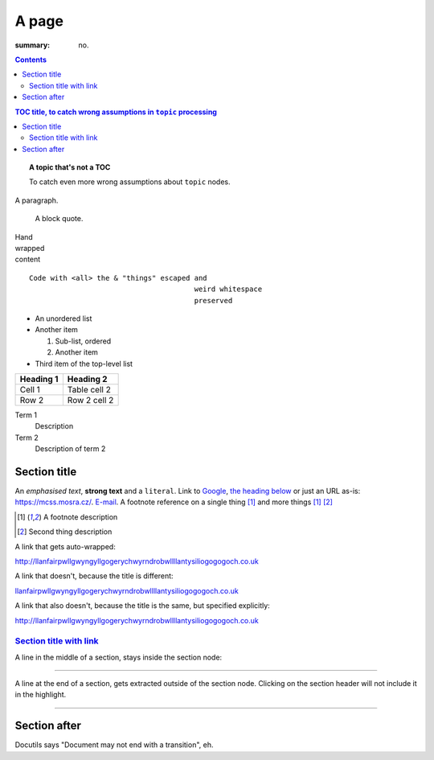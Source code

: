 A page
######

:summary: no.

.. contents::
    :class: m-block m-default

.. contents:: TOC title, to catch wrong assumptions in ``topic`` processing
    :class: m-block m-primary

.. topic:: A topic that's not a TOC
    :class: m-block m-dim

    To catch even more wrong assumptions about ``topic`` nodes.

A paragraph.

    A block quote.

| Hand
| wrapped
| content

::

    Code with <all> the & "things" escaped and
                                           weird whitespace
                                           preserved

-   An unordered list
-   Another item

    1.  Sub-list, ordered
    2.  Another item

-   Third item of the top-level list

.. class:: m-table

========= ============
Heading 1 Heading 2
========= ============
Cell 1    Table cell 2
Row 2     Row 2 cell 2
========= ============

Term 1
    Description
Term 2
    Description of term 2

Section title
=============

An *emphasised text*, **strong text** and a ``literal``. Link to
`Google <https://google.com>`_, `the heading below <#a-heading>`_ or just an
URL as-is: https://mcss.mosra.cz/. `E-mail <mosra@centrum.cz>`_. A footnote
reference on a single thing [1]_ and more things [1]_ [2]_

.. [1] A footnote description
.. [2] Second thing description

.. container:: m-row

    .. container:: m-col-m-4 m-push-m-4 m-col-t-6 m-push-t-3 m-nopady

        A link that gets auto-wrapped:

        http://llanfairpwllgwyngyllgogerychwyrndrobwllllantysiliogogogoch.co.uk

        A link that doesn't, because the title is different:

        `llanfairpwllgwyngyllgogerychwyrndrobwllllantysiliogogogoch.co.uk <http://llanfairpwllgwyngyllgogerychwyrndrobwllllantysiliogogogoch.co.uk>`_

        A link that also doesn't, because the title is the same, but specified explicitly:

        `http://llanfairpwllgwyngyllgogerychwyrndrobwllllantysiliogogogoch.co.uk <http://llanfairpwllgwyngyllgogerychwyrndrobwllllantysiliogogogoch.co.uk>`_

`Section title with link`_
--------------------------

A line in the middle of a section, stays inside the section node:

~~~~~~~~~~~~~~~~~~~~~~~~~~~~~~

A line at the end of a section, gets extracted outside of the section node.
Clicking on the section header will not include it in the highlight.

~~~~~~~~~~~~~~~~~~~~~~~~~~~~~~

Section after
=============

Docutils says "Document may not end with a transition", eh.
